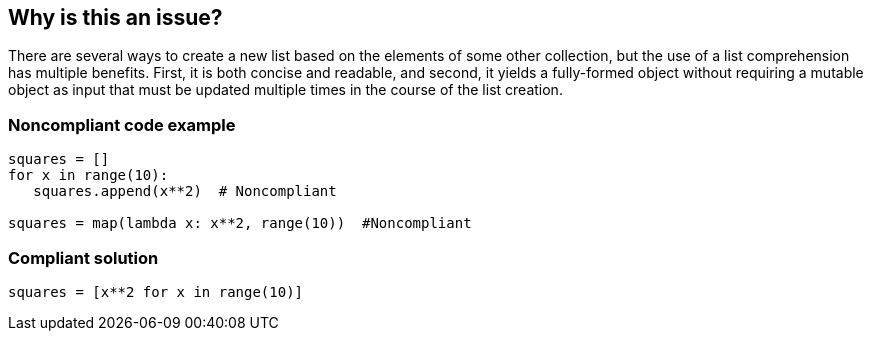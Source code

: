 == Why is this an issue?

There are several ways to create a new list based on the elements of some other collection, but the use of a list comprehension has multiple benefits. First, it is both concise and readable, and second, it yields a fully-formed object without requiring a mutable object as input that must be updated multiple times in the course of the list creation.


=== Noncompliant code example

[source,python]
----
squares = []
for x in range(10):
   squares.append(x**2)  # Noncompliant

squares = map(lambda x: x**2, range(10))  #Noncompliant
----


=== Compliant solution

[source,python]
----
squares = [x**2 for x in range(10)]
----

ifdef::env-github,rspecator-view[]

'''
== Implementation Specification
(visible only on this page)

=== Message

Use a comprehension here instead.


endif::env-github,rspecator-view[]
